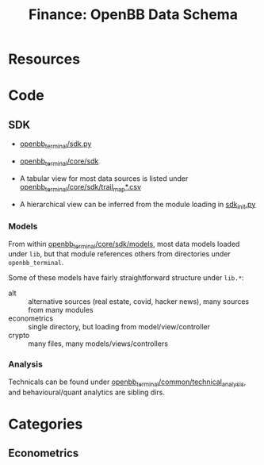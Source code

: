:PROPERTIES:
:ID:       83c8f5c4-631c-4d4b-ba16-d42263af8799
:END:
#+TITLE: Finance: OpenBB Data Schema
#+CATEGORY: slips
#+TAGS:

* Resources

* Code

** SDK

+ [[https://github.com/OpenBB-finance/OpenBBTerminal/blob/develop/openbb_terminal/sdk.py][openbb_terminal/sdk.py]]
+ [[https://github.com/OpenBB-finance/OpenBBTerminal/tree/develop/openbb_terminal/core/sdk][openbb_terminal/core/sdk]]

+ A tabular view for most data sources is listed under
  [[https://github.com/OpenBB-finance/OpenBBTerminal/blob/develop/openbb_terminal/core/sdk/trail_map.csv][openbb_terminal/core/sdk/trail_map*.csv]]
+ A hierarchical view can be inferred from the module loading in [[https://github.com/OpenBB-finance/OpenBBTerminal/blob/develop/openbb_terminal/core/sdk/sdk_init.py][sdk_init.py]]

*** Models

From within [[https://github.com/OpenBB-finance/OpenBBTerminal/tree/develop/openbb_terminal/core/sdk/models][openbb_terminal/core/sdk/models]], most data models loaded under
=lib=, but that module references others from directories under
=openbb_terminal=.

Some of these models have fairly straightforward structure under =lib.*=:

+ alt :: alternative sources (real estate, covid, hacker news), many sources
  from many modules
+ econometrics :: single directory, but loading from model/view/controller
+ crypto :: many files, many models/views/controllers

*** Analysis

Technicals can be found under [[https://github.com/OpenBB-finance/OpenBBTerminal/tree/564d08edd8714ae13c126afa4760b9e15af24e0f/openbb_terminal/common/technical_analysis][openbb_terminal/common/technical_analysis]], and
behavioural/quant analytics are sibling dirs.

* Categories

** Econometrics
